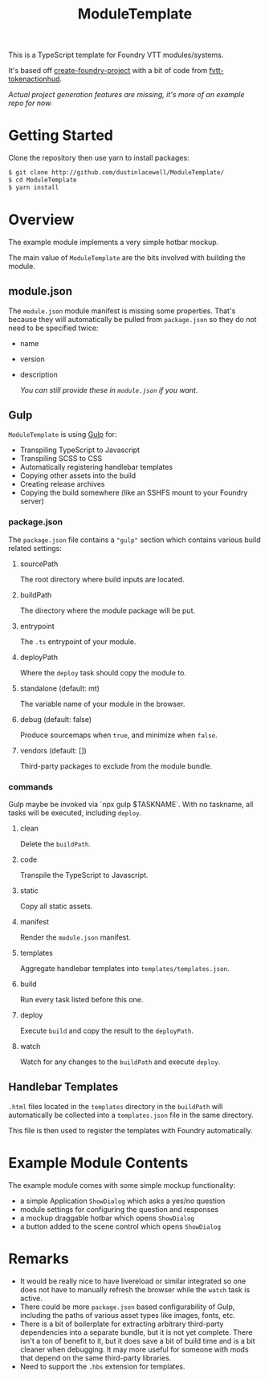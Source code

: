 
#+TITLE: ModuleTemplate

This is a TypeScript template for Foundry VTT modules/systems.

It's based off [[https://gitlab.com/foundry-projects/foundry-pc/create-foundry-project][create-foundry-project]] with a bit of code from [[https://github.com/espositos/fvtt-tokenactionhud/][fvtt-tokenactionhud]].

/Actual project generation features are missing, it's more of an example repo for now./

* Getting Started

Clone the repository then use yarn to install packages:

#+begin_src sh
  $ git clone http://github.com/dustinlacewell/ModuleTemplate/
  $ cd ModuleTemplate
  $ yarn install
#+end_src

* Overview

The example module implements a very simple hotbar mockup.

The main value of =ModuleTemplate= are the bits involved with building the
module.

** module.json

The =module.json= module manifest is missing some properties. That's because they
will automatically be pulled from =package.json= so they do not need to be
specified twice:

- name
- version
- description

  /You can still provide these in =module.json= if you want./

** Gulp

=ModuleTemplate= is using [[https://gulpjs.com/][Gulp]] for:

- Transpiling TypeScript to Javascript
- Transpiling SCSS to CSS
- Automatically registering handlebar templates
- Copying other assets into the build
- Creating release archives
- Copying the build somewhere (like an SSHFS mount to your Foundry server)


*** package.json

The =package.json= file contains a ="gulp"= section which contains various build
related settings:

**** sourcePath
The root directory where build inputs are located.

**** buildPath
The directory where the module package will be put.

**** entrypoint
The =.ts= entrypoint of your module.

**** deployPath
Where the =deploy= task should copy the module to.

**** standalone (default: mt)
The variable name of your module in the browser.

**** debug (default: false)
Produce sourcemaps when =true=, and minimize when =false=.

**** vendors (default: [])
Third-party packages to exclude from the module bundle.

*** commands

Gulp maybe be invoked via `npx gulp $TASKNAME`. With no taskname, all tasks
will be executed, including =deploy=.

**** clean
Delete the =buildPath=.

**** code
Transpile the TypeScript to Javascript.

**** static
Copy all static assets.

**** manifest
Render the =module.json= manifest.

**** templates
Aggregate handlebar templates into =templates/templates.json=.

**** build
Run every task listed before this one.

**** deploy
Execute =build= and copy the result to the =deployPath=.

**** watch
Watch for any changes to the =buildPath= and execute =deploy=.

** Handlebar Templates

=.html= files located in the =templates= directory in the =buildPath= will
automatically be collected into a =templates.json= file in the same directory.

This file is then used to register the templates with Foundry automatically.

* Example Module Contents

The example module comes with some simple mockup functionality:

- a simple Application =ShowDialog= which asks a yes/no question
- module settings for configuring the question and responses
- a mockup draggable hotbar which opens =ShowDialog=
- a button added to the scene control which opens =ShowDialog=


* Remarks
- It would be really nice to have livereload or similar integrated so one does
  not have to manually refresh the browser while the =watch= task is active.
- There could be more =package.json= based configurability of Gulp, including the
  paths of various asset types like images, fonts, etc.
- There is a bit of boilerplate for extracting arbitrary third-party
  dependencies into a separate bundle, but it is not yet complete. There isn't
  a ton of benefit to it, but it does save a bit of build time and is a bit
  cleaner when debugging. It may more useful for someone with mods that depend
  on the same third-party libraries.
- Need to support the =.hbs= extension for templates.
